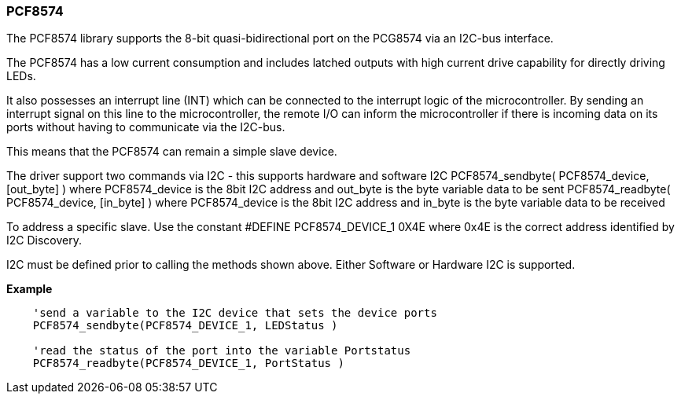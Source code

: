 === PCF8574


The PCF8574 library supports the 8-bit quasi-bidirectional port on the PCG8574 via an I2C-bus interface.

The PCF8574 has a low current consumption and includes latched outputs with high current drive capability for directly driving LEDs.

It also possesses an interrupt line (INT) which can be connected to the interrupt logic of the microcontroller. By sending an interrupt signal on this line to the microcontroller, the remote I/O can inform the microcontroller if there is incoming data on its ports without having to communicate via the I2C-bus.

This means that the PCF8574 can remain a simple slave device.

The driver support two commands via I2C - this supports hardware and software I2C
PCF8574_sendbyte( PCF8574_device, [out_byte] ) where PCF8574_device is the 8bit I2C address and out_byte is the byte variable data to be sent
PCF8574_readbyte( PCF8574_device, [in_byte] ) where PCF8574_device is the 8bit I2C address and in_byte is the byte variable data to be received

To address a specific slave. Use the constant #DEFINE PCF8574_DEVICE_1 0X4E where 0x4E is the correct address identified by I2C Discovery.

I2C must be defined prior to calling the methods shown above. Either Software or Hardware I2C is supported.


*Example*

----

    'send a variable to the I2C device that sets the device ports
    PCF8574_sendbyte(PCF8574_DEVICE_1, LEDStatus )

    'read the status of the port into the variable Portstatus
    PCF8574_readbyte(PCF8574_DEVICE_1, PortStatus )


----
